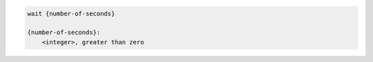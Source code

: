 .. code-block:: text

    wait {number-of-seconds}

    {number-of-seconds}:
        <integer>, greater than zero
